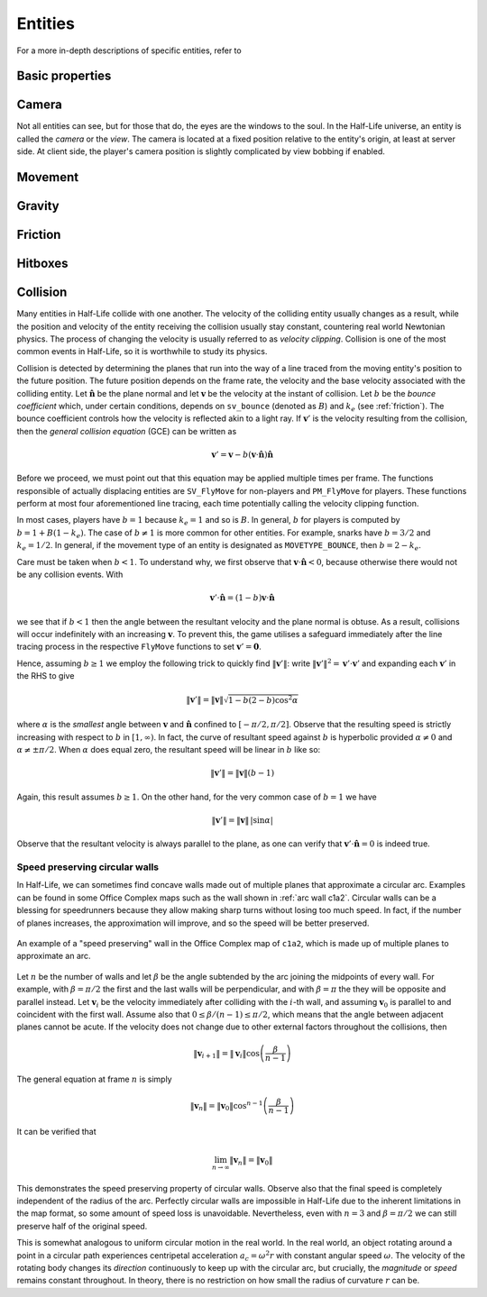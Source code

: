 .. _entities:

Entities
========

.. TODO: entities get removed if moving too fast

For a more in-depth descriptions of specific entities, refer to

Basic properties
----------------

Camera
------

Not all entities can see, but for those that do, the eyes are the windows to the soul. In the Half-Life universe, an entity is called the *camera* or the *view*. The camera is located at a fixed position relative to the entity's origin, at least at server side. At client side, the player's camera position is slightly complicated by view bobbing if enabled.

.. TODO: origin, velocity, body target, etc

Movement
--------

.. TODO: how position, velocity is stepped through time

Gravity
-------

.. TODO: player gravity is computed differently, with leapfrog integration

.. _friction:

Friction
--------

Hitboxes
--------

.. TODO: hitboxes briefly but refer reader to damage chapter

.. _collision:

Collision
---------

Many entities in Half-Life collide with one another.  The velocity of the
colliding entity usually changes as a result, while the position and velocity
of the entity receiving the collision usually stay constant, countering real
world Newtonian physics.  The process of changing the velocity is usually
referred to as *velocity clipping*.  Collision is one of the most common events
in Half-Life, so it is worthwhile to study its physics.

Collision is detected by determining the planes that run into the way of a line
traced from the moving entity's position to the future position.  The future
position depends on the frame rate, the velocity and the base velocity
associated with the colliding entity.  Let :math:`\mathbf{\hat{n}}` be the
plane normal and let :math:`\mathbf{v}` be the velocity at the instant of
collision.  Let :math:`b` be the *bounce coefficient* which, under certain
conditions, depends on ``sv_bounce`` (denoted as :math:`B`) and :math:`k_e`
(see :ref:`friction`).  The bounce coefficient controls how the velocity is
reflected akin to a light ray.  If :math:`\mathbf{v}'` is the velocity
resulting from the collision, then the *general collision equation* (GCE) can
be written as

.. math:: \mathbf{v}' = \mathbf{v} - b (\mathbf{v} \cdot \mathbf{\hat{n}})
          \mathbf{\hat{n}}

Before we proceed, we must point out that this equation may be applied multiple
times per frame.  The functions responsible of actually displacing entities are
``SV_FlyMove`` for non-players and ``PM_FlyMove`` for players.  These functions
perform at most four aforementioned line tracing, each time potentially calling
the velocity clipping function.

In most cases, players have :math:`b = 1` because :math:`k_e = 1` and so is
:math:`B`.  In general, :math:`b` for players is computed by :math:`b = 1 + B
(1 - k_e)`.  The case of :math:`b \ne 1` is more common for other entities.
For example, snarks have :math:`b = 3/2` and :math:`k_e = 1/2`.  In general, if
the movement type of an entity is designated as ``MOVETYPE_BOUNCE``, then
:math:`b = 2 - k_e`.

Care must be taken when :math:`b < 1`.  To understand why, we first observe
that :math:`\mathbf{v} \cdot \mathbf{\hat{n}} < 0`, because otherwise there
would not be any collision events.  With

.. math:: \mathbf{v}' \cdot \mathbf{\hat{n}} = (1 - b) \mathbf{v} \cdot
          \mathbf{\hat{n}}

we see that if :math:`b < 1` then the angle between the resultant velocity and
the plane normal is obtuse.  As a result, collisions will occur indefinitely
with an increasing :math:`\mathbf{v}`.  To prevent this, the game utilises a
safeguard immediately after the line tracing process in the respective
``FlyMove`` functions to set :math:`\mathbf{v}' = \mathbf{0}`.

Hence, assuming :math:`b \ge 1` we employ the following trick to quickly find
:math:`\lVert\mathbf{v}'\rVert`: write :math:`\lVert\mathbf{v}'\rVert^2 =
\mathbf{v}' \cdot \mathbf{v}'` and expanding each :math:`\mathbf{v}'` in the
RHS to give

.. math:: \lVert\mathbf{v}'\rVert = \lVert\mathbf{v}\rVert \sqrt{1 - b(2 - b)
          \cos^2 \alpha}

where :math:`\alpha` is the *smallest* angle between :math:`\mathbf{v}` and
:math:`\mathbf{\hat{n}}` confined to :math:`[-\pi/2, \pi/2]`.  Observe that the
resulting speed is strictly increasing with respect to :math:`b` in :math:`[1,
\infty)`.  In fact, the curve of resultant speed against :math:`b` is
hyperbolic provided :math:`\alpha \ne 0` and :math:`\alpha \ne \pm\pi/2`.  When
:math:`\alpha` does equal zero, the resultant speed will be linear in :math:`b`
like so:

.. math:: \lVert\mathbf{v}'\rVert = \lVert\mathbf{v}\rVert (b - 1)

Again, this result assumes :math:`b \ge 1`.  On the other hand, for the very
common case of :math:`b = 1` we have

.. math:: \lVert\mathbf{v}'\rVert = \lVert\mathbf{v}\rVert \,
          \lvert\sin\alpha\rvert

Observe that the resultant velocity is always parallel to the plane, as one can
verify that :math:`\mathbf{v}' \cdot \mathbf{\hat{n}} = 0` is indeed true.

Speed preserving circular walls
~~~~~~~~~~~~~~~~~~~~~~~~~~~~~~~

In Half-Life, we can sometimes find concave walls made out of multiple planes
that approximate a circular arc. Examples can be found in some Office Complex
maps such as the wall shown in :ref:`arc wall c1a2`. Circular walls can be a
blessing for speedrunners because they allow making sharp turns without losing
too much speed. In fact, if the number of planes increases, the approximation
will improve, and so the speed will be better preserved.

.. figure:: images/speed-preserving-c1a2.jpg
   :name: arc wall c1a2
   :align: center

   An example of a "speed preserving" wall in the Office Complex map of
   ``c1a2``, which is made up of multiple planes to approximate an arc.

Let :math:`n` be the number of walls and let :math:`\beta` be the angle
subtended by the arc joining the midpoints of every wall. For example, with
:math:`\beta = \pi/2` the first and the last walls will be perpendicular, and
with :math:`\beta = \pi` the they will be opposite and parallel instead. Let
:math:`\mathbf{v}_i` be the velocity immediately after colliding with the
:math:`i`-th wall, and assuming :math:`\mathbf{v}_0` is parallel to and
coincident with the first wall. Assume also that :math:`0 \le \beta / (n-1) \le
\pi/2`, which means that the angle between adjacent planes cannot be acute. If
the velocity does not change due to other external factors throughout the
collisions, then

.. math:: \lVert\mathbf{v}_{i+1}\rVert = \lVert\mathbf{v}_i\rVert \cos \left(
          \frac{\beta}{n - 1} \right)

The general equation at frame :math:`n` is simply

.. math:: \lVert\mathbf{v}_n\rVert = \lVert\mathbf{v}_0\rVert \cos^{n-1} \left(
          \frac{\beta}{n-1} \right)

It can be verified that

.. math:: \lim_{n \to \infty} \lVert\mathbf{v}_n\rVert = \lVert\mathbf{v}_0\rVert

This demonstrates the speed preserving property of circular walls. Observe also
that the final speed is completely independent of the radius of the arc.
Perfectly circular walls are impossible in Half-Life due to the inherent
limitations in the map format, so some amount of speed loss is unavoidable.
Nevertheless, even with :math:`n = 3` and :math:`\beta = \pi/2` we can still
preserve half of the original speed.

This is somewhat analogous to uniform circular motion in the real world. In the
real world, an object rotating around a point in a circular path experiences
centripetal acceleration :math:`a_c = \omega^2 r` with constant angular speed
:math:`\omega`. The velocity of the rotating body changes its *direction*
continuously to keep up with the circular arc, but crucially, the *magnitude* or
*speed* remains constant throughout. In theory, there is no restriction on how
small the radius of curvature :math:`r` can be.
